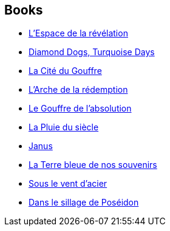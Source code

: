 :jbake-type: post
:jbake-status: published
:jbake-title: Alastair Reynolds
:jbake-tags: author
:jbake-date: 2004-12-21
:jbake-depth: ../../
:jbake-uri: goodreads/authors/51204.adoc
:jbake-bigImage: https://images.gr-assets.com/authors/1521740247p5/51204.jpg
:jbake-source: https://www.goodreads.com/author/show/51204
:jbake-style: goodreads goodreads-author no-index

## Books
* link:../books/9782266136600.html[L'Espace de la révélation]
* link:../books/9782266145374.html[Diamond Dogs, Turquoise Days]
* link:../books/9782266147583.html[La Cité du Gouffre]
* link:../books/9782266162807.html[L'Arche de la rédemption]
* link:../books/9782266169011.html[Le Gouffre de l'absolution]
* link:../books/9782266191432.html[La Pluie du siècle]
* link:../books/9782266223935.html[Janus]
* link:../books/9782811217754.html[La Terre bleue de nos souvenirs]
* link:../books/9782811239992.html[Sous le vent d'acier]
* link:../books/9791028105716.html[Dans le sillage de Poséidon]
